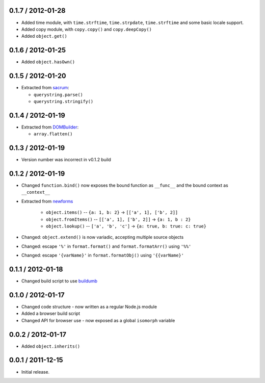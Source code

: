 0.1.7 / 2012-01-28
==================

* Added time module, with ``time.strftime``, ``time.strpdate``, ``time.strftime``
  and some basic locale support.
* Added copy module, with ``copy.copy()`` and ``copy.deepCopy()``
* Added ``object.get()``

0.1.6 / 2012-01-25
==================

* Added ``object.hasOwn()``

0.1.5 / 2012-01-20
==================

* Extracted from `sacrum`_:

  * ``querystring.parse()``
  * ``querystring.stringify()``

0.1.4 / 2012-01-19
==================

* Extracted from `DOMBuilder`_:

  * ``array.flatten()``

0.1.3 / 2012-01-19
==================

* Version number was incorrect in v0.1.2 build

0.1.2 / 2012-01-19
==================

* Changed ``function.bind()`` now exposes the bound function as ``__func__``
  and the bound context as ``__context__``
* Extracted from `newforms`_

   * ``object.items()`` -- ``{a: 1, b: 2}`` |rarr| ``[['a', 1], ['b', 2]]``
   * ``object.fromItems()`` -- ``[['a', 1], ['b', 2]]`` |rarr| ``{a: 1, b : 2}``
   * ``object.lookup()`` -- ``['a', 'b', 'c']`` |rarr| ``{a: true, b: true: c: true}``

* Changed: ``object.extend()`` is now variadic, accepting multiple source
  objects
* Changed: escape ``'%'`` in ``format.format()`` and ``format.formatArr()``
  using ``'%%'``
* Changed: escape ``'{varName}'`` in ``format.formatObj()`` using
  ``'{{varName}'``

0.1.1 / 2012-01-18
==================

* Changed build script to use `buildumb`_

0.1.0 / 2012-01-17
==================

* Changed code structure - now written as a regular Node.js module
* Added a browser build script
* Changed API for browser use - now exposed as a global ``isomorph`` variable

0.0.2 / 2012-01-17
==================

* Added ``object.inherits()``

0.0.1 / 2011-12-15
==================

* Initial release.

.. |rarr| unicode:: 0x2192 .. rightward arrow

.. _`sacrum`: https://github.com/insin/sacrum
.. _`DOMBuilder`: https://github.com/insin/DOMBuilder
.. _`newforms`: https://github.com/insin/newforms
.. _`buildumb`: https://github.com/insin/buildumb